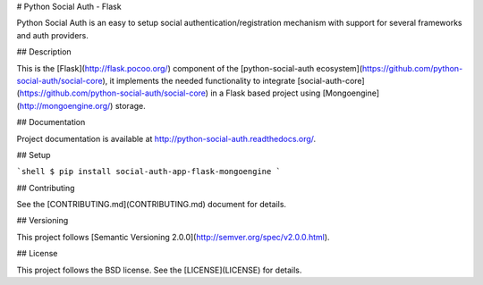 # Python Social Auth - Flask

Python Social Auth is an easy to setup social authentication/registration
mechanism with support for several frameworks and auth providers.

## Description

This is the [Flask](http://flask.pocoo.org/) component of the
[python-social-auth ecosystem](https://github.com/python-social-auth/social-core),
it implements the needed functionality to integrate
[social-auth-core](https://github.com/python-social-auth/social-core)
in a Flask based project using [Mongoengine](http://mongoengine.org/) storage.

## Documentation

Project documentation is available at http://python-social-auth.readthedocs.org/.

## Setup

```shell
$ pip install social-auth-app-flask-mongoengine
```

## Contributing

See the [CONTRIBUTING.md](CONTRIBUTING.md) document for details.

## Versioning

This project follows [Semantic Versioning 2.0.0](http://semver.org/spec/v2.0.0.html).

## License

This project follows the BSD license. See the [LICENSE](LICENSE) for details.


